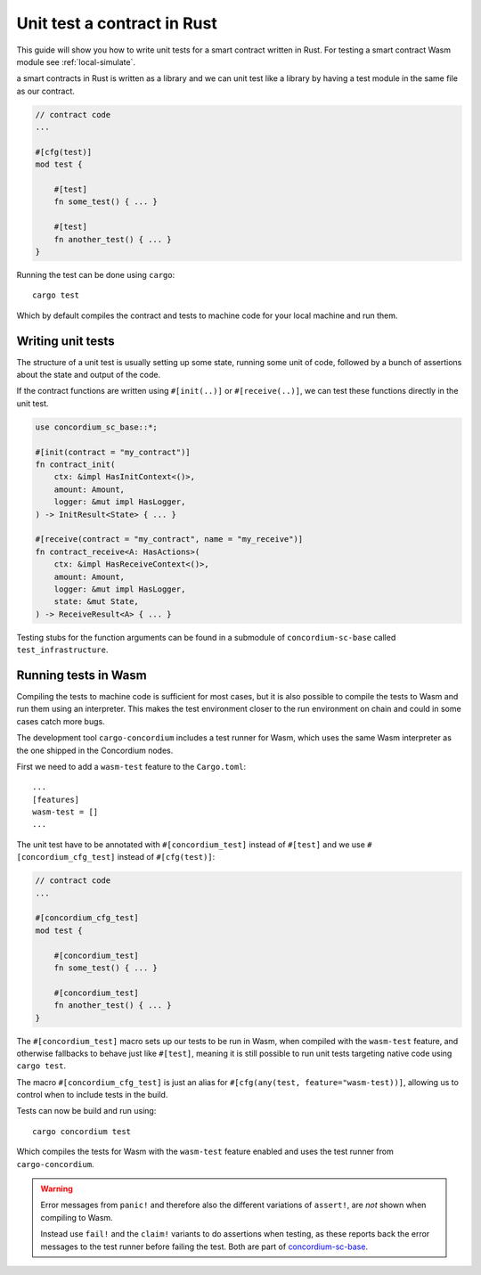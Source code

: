 .. _unit-test-contract:

=============================
Unit test a contract in Rust
=============================

This guide will show you how to write unit tests for a smart contract written in
Rust.
For testing a smart contract Wasm module see :ref:`local-simulate`.

a smart contracts in Rust is written as a library and we can unit test like a
library by having a test module in the same file as our contract.

.. code-block:: rust

    // contract code
    ...

    #[cfg(test)]
    mod test {

        #[test]
        fn some_test() { ... }

        #[test]
        fn another_test() { ... }
    }

Running the test can be done using ``cargo``::

    cargo test

Which by default compiles the contract and tests to machine code for your local
machine and run them.

Writing unit tests
====================

The structure of a unit test is usually setting up some state, running some unit
of code, followed by a bunch of assertions about the state and output of the
code.

If the contract functions are written using ``#[init(..)]`` or
``#[receive(..)]``, we can test these functions directly in the unit test.

.. code-block:: rust

    use concordium_sc_base::*;

    #[init(contract = "my_contract")]
    fn contract_init(
        ctx: &impl HasInitContext<()>,
        amount: Amount,
        logger: &mut impl HasLogger,
    ) -> InitResult<State> { ... }

    #[receive(contract = "my_contract", name = "my_receive")]
    fn contract_receive<A: HasActions>(
        ctx: &impl HasReceiveContext<()>,
        amount: Amount,
        logger: &mut impl HasLogger,
        state: &mut State,
    ) -> ReceiveResult<A> { ... }

Testing stubs for the function arguments can be found in a submodule of
``concordium-sc-base`` called ``test_infrastructure``.

.. seealso::

    For more information and examples see the crate documentation of
    concordium-sc-base_.

.. todo::

    Show more of how to write the unit test

Running tests in Wasm
======================

Compiling the tests to machine code is sufficient for most cases, but it is also
possible to compile the tests to Wasm and run them using an interpreter.
This makes the test environment closer to the run environment on chain and could
in some cases catch more bugs.

The development tool ``cargo-concordium`` includes a test runner for Wasm, which
uses the same Wasm interpreter as the one shipped in the Concordium nodes.

.. seealso::

    For a guide of how to install ``cargo-concordium`` see :ref:`setup-tools`.

First we need to add a ``wasm-test`` feature to the ``Cargo.toml``::

    ...
    [features]
    wasm-test = []
    ...

The unit test have to be annotated with ``#[concordium_test]`` instead of
``#[test]`` and we use ``#[concordium_cfg_test]`` instead of ``#[cfg(test)]``:

.. code-block:: rust

    // contract code
    ...

    #[concordium_cfg_test]
    mod test {

        #[concordium_test]
        fn some_test() { ... }

        #[concordium_test]
        fn another_test() { ... }
    }

The ``#[concordium_test]`` macro sets up our tests to be run in Wasm, when
compiled with the ``wasm-test`` feature, and otherwise fallbacks to behave just
like ``#[test]``, meaning it is still possible to run unit tests targeting
native code using ``cargo test``.

The macro ``#[concordium_cfg_test]`` is just an alias for ``#[cfg(any(test,
feature="wasm-test))]``, allowing us to control when to include tests in the
build.

Tests can now be build and run using::

    cargo concordium test

Which compiles the tests for Wasm with the ``wasm-test`` feature enabled and
uses the test runner from ``cargo-concordium``.

.. warning::

    Error messages from ``panic!`` and therefore also the different variations
    of ``assert!``, are *not* shown when compiling to Wasm.

    Instead use ``fail!`` and the ``claim!`` variants to do assertions when
    testing, as these reports back the error messages to the test runner before
    failing the test.
    Both are part of concordium-sc-base_.


.. _concordium-sc-base: https://docs.rs/concordium-sc-base
